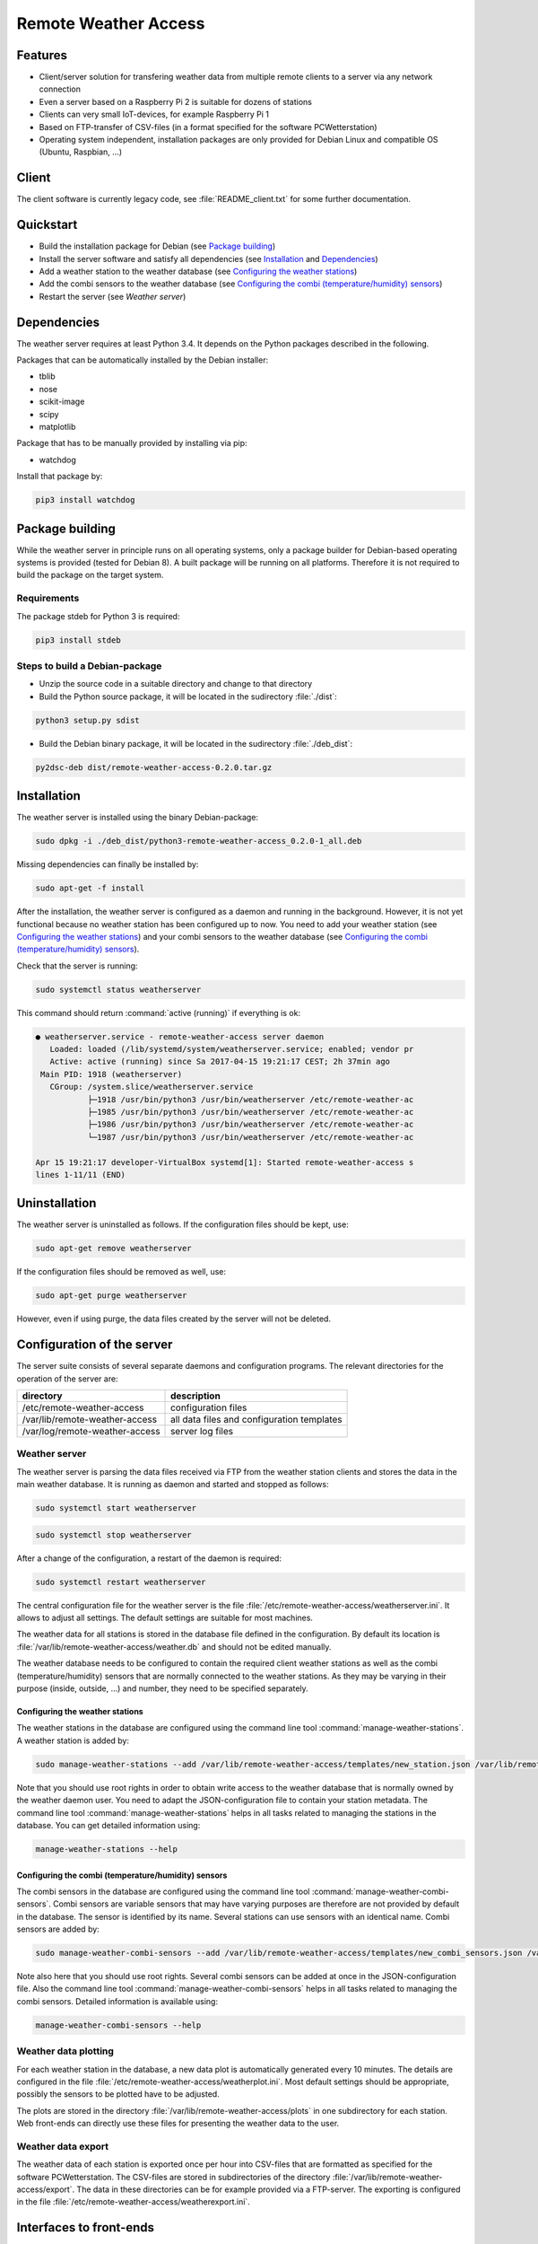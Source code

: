 Remote Weather Access
=====================

Features
--------

* Client/server solution for transfering weather data from multiple remote clients to a server via any network connection
* Even a server based on a Raspberry Pi 2 is suitable for dozens of stations
* Clients can very small IoT-devices, for example Raspberry Pi 1
* Based on FTP-transfer of CSV-files (in a format specified for the software PCWetterstation)
* Operating system independent, installation packages are only provided for Debian Linux and compatible OS (Ubuntu, Raspbian, ...)


Client
------

The client software is currently legacy code, see :file:`README_client.txt` for some further documentation.


Quickstart
----------

* Build the installation package for Debian (see `Package building`_)
* Install the server software and satisfy all dependencies (see `Installation`_ and `Dependencies`_)
* Add a weather station to the weather database (see `Configuring the weather stations`_)
* Add the combi sensors to the weather database (see `Configuring the combi (temperature/humidity) sensors`_)
* Restart the server (see `Weather server`)



Dependencies
------------

The weather server requires at least Python 3.4. It depends on the Python packages described in the following.

Packages that can be automatically installed by the Debian installer:

* tblib
* nose
* scikit-image
* scipy
* matplotlib


Package that has to be manually provided by installing via pip:

* watchdog

Install that package by:

.. code-block:: bash

	pip3 install watchdog



Package building
----------------

While the weather server in principle runs on all operating systems, only a package builder for Debian-based operating systems is provided (tested for Debian 8). A built package will be running on all platforms. Therefore it is not required to build the package on the target system.

Requirements
~~~~~~~~~~~~

The package stdeb for Python 3 is required:

.. code-block:: bash

	pip3 install stdeb


Steps to build a Debian-package
~~~~~~~~~~~~~~~~~~~~~~~~~~~~~~~

* Unzip the source code in a suitable directory and change to that directory
* Build the Python source package, it will be located in the 
  sudirectory :file:`./dist`:

.. code-block:: bash

    python3 setup.py sdist

* Build the Debian binary package, it will be located in the 
  sudirectory :file:`./deb_dist`:

.. code-block:: bash

    py2dsc-deb dist/remote-weather-access-0.2.0.tar.gz



Installation
------------

The weather server is installed using the binary Debian-package:

.. code-block:: bash

    sudo dpkg -i ./deb_dist/python3-remote-weather-access_0.2.0-1_all.deb


Missing dependencies can finally be installed by:

.. code-block:: bash

	sudo apt-get -f install


After the installation, the weather server is configured as a daemon and running in the background. However, it is not yet functional because no weather station has been configured up to now. You need to add your weather station (see `Configuring the weather stations`_) and your combi sensors to the weather database (see `Configuring the combi (temperature/humidity) sensors`_).

Check that the server is running:

.. code-block:: bash

	sudo systemctl status weatherserver

This command should return :command:`active (running)` if everything is ok:

.. code-block:: bash
 
	● weatherserver.service - remote-weather-access server daemon
	   Loaded: loaded (/lib/systemd/system/weatherserver.service; enabled; vendor pr
	   Active: active (running) since Sa 2017-04-15 19:21:17 CEST; 2h 37min ago
	 Main PID: 1918 (weatherserver)
	   CGroup: /system.slice/weatherserver.service
		   ├─1918 /usr/bin/python3 /usr/bin/weatherserver /etc/remote-weather-ac
		   ├─1985 /usr/bin/python3 /usr/bin/weatherserver /etc/remote-weather-ac
		   ├─1986 /usr/bin/python3 /usr/bin/weatherserver /etc/remote-weather-ac
		   └─1987 /usr/bin/python3 /usr/bin/weatherserver /etc/remote-weather-ac

	Apr 15 19:21:17 developer-VirtualBox systemd[1]: Started remote-weather-access s
	lines 1-11/11 (END)


Uninstallation
--------------

The weather server is uninstalled as follows. If the configuration files should be kept, use:

.. code-block:: bash

	sudo apt-get remove weatherserver

If the configuration files should be removed as well, use:

.. code-block:: bash

	sudo apt-get purge weatherserver

However, even if using purge, the data files created by the server will not be deleted.


Configuration of the server
---------------------------

The server suite consists of several separate daemons and configuration programs. The relevant directories for the operation of the server are:

==============================	==========================================
directory			description
==============================	==========================================
/etc/remote-weather-access	configuration files
/var/lib/remote-weather-access	all data files and configuration templates
/var/log/remote-weather-access	server log files
==============================	==========================================


Weather server
~~~~~~~~~~~~~~

The weather server is parsing the data files received via FTP from the weather station clients and stores the data in the main weather database. It is running as daemon and started and stopped as follows:

.. code-block:: bash
	
	sudo systemctl start weatherserver

.. code-block:: bash

	sudo systemctl stop weatherserver


After a change of the configuration, a restart of the daemon is required:

.. code-block:: bash

	sudo systemctl restart weatherserver


The central configuration file for the weather server is the file :file:`/etc/remote-weather-access/weatherserver.ini`. It allows to adjust all settings. The default settings are suitable for most machines.

The weather data for all stations is stored in the database file defined in the configuration. By default its location is :file:`/var/lib/remote-weather-access/weather.db` and should not be edited manually.


The weather database needs to be configured to contain the required client weather stations as well as the combi (temperature/humidity) sensors that are normally connected to the weather stations. As they may be varying in their purpose (inside, outside, ...) and number, they need to be specified separately.


Configuring the weather stations
^^^^^^^^^^^^^^^^^^^^^^^^^^^^^^^^

The weather stations in the database are configured using the command line tool :command:`manage-weather-stations`. A weather station is added by:

.. code-block:: bash

	sudo manage-weather-stations --add /var/lib/remote-weather-access/templates/new_station.json /var/lib/remote-weather-access/weather.db

Note that you should use root rights in order to obtain write access to the weather database that is normally owned by the weather daemon user. You need to adapt the JSON-configuration file to contain your station metadata. The command line tool :command:`manage-weather-stations` helps in all tasks related to managing the stations in the database. You can get detailed information using:

.. code-block:: bash

	manage-weather-stations --help



Configuring the combi (temperature/humidity) sensors
^^^^^^^^^^^^^^^^^^^^^^^^^^^^^^^^^^^^^^^^^^^^^^^^^^^^

The combi sensors in the database are configured using the command line tool :command:`manage-weather-combi-sensors`. Combi sensors are variable sensors that may have varying purposes are therefore are not provided by default in the database. The sensor is identified by its name. Several stations can use sensors with an identical name. Combi sensors are added by:

.. code-block:: bash

	sudo manage-weather-combi-sensors --add /var/lib/remote-weather-access/templates/new_combi_sensors.json /var/lib/remote-weather-access/weather.db

Note also here that you should use root rights. Several combi sensors can be added at once in the JSON-configuration file. Also the command line tool :command:`manage-weather-combi-sensors` helps in all tasks related to managing the combi sensors. Detailed information is available using:

.. code-block:: bash

	manage-weather-combi-sensors --help



Weather data plotting
~~~~~~~~~~~~~~~~~~~~~

For each weather station in the database, a new data plot is automatically generated every 10 minutes. The details are configured in the file :file:`/etc/remote-weather-access/weatherplot.ini`. Most default settings should be appropriate, possibly the sensors to be plotted have to be adjusted.

The plots are stored in the directory :file:`/var/lib/remote-weather-access/plots` in one subdirectory for each station. Web front-ends can directly use these files for presenting the weather data to the user.


Weather data export
~~~~~~~~~~~~~~~~~~~

The weather data of each station is exported once per hour into CSV-files that are formatted as specified for the software PCWetterstation. The CSV-files are stored in subdirectories of the directory :file:`/var/lib/remote-weather-access/export`. The data in these directories can be for example provided via a FTP-server. The exporting is configured in the file :file:`/etc/remote-weather-access/weatherexport.ini`.


Interfaces to front-ends
------------------------

The server provides data for the usage by front-ends in the following directories:

================================================	==========================	================================
directory						file name			purpose
================================================	==========================	================================
/var/lib/remote-weather-access/plots/STATION-ID		weather_of_last_7_days.png	weather data plot
/var/lib/remote-weather-access/export/STATION_ID	EXPmm_YY.csv			complete data of the month yy/MM
================================================	==========================	================================

These files are updated automatically in certain periods.

